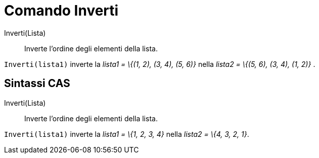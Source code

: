 = Comando Inverti

Inverti(Lista)::
  Inverte l'ordine degli elementi della lista.

[EXAMPLE]
====

`Inverti(lista1)` inverte la _lista1 = \{(1, 2), (3, 4), (5, 6)}_ nella _lista2 = \{(5, 6), (3, 4), (1, 2)}_ .

====

== [#Sintassi_CAS]#Sintassi CAS#

Inverti(Lista)::
  Inverte l'ordine degli elementi della lista.

[EXAMPLE]
====

`Inverti(lista1)` inverte la _lista1 = \{1, 2, 3, 4}_ nella _lista2 = \{4, 3, 2, 1}_.

====
